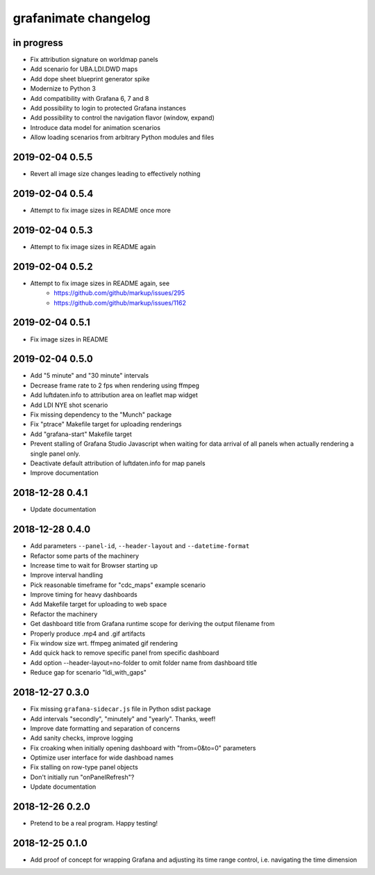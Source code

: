 #####################
grafanimate changelog
#####################


in progress
===========
- Fix attribution signature on worldmap panels
- Add scenario for UBA.LDI.DWD maps
- Add dope sheet blueprint generator spike
- Modernize to Python 3
- Add compatibility with Grafana 6, 7 and 8
- Add possibility to login to protected Grafana instances
- Add possibility to control the navigation flavor (window, expand)
- Introduce data model for animation scenarios
- Allow loading scenarios from arbitrary Python modules and files


2019-02-04 0.5.5
================
- Revert all image size changes leading to effectively nothing


2019-02-04 0.5.4
================
- Attempt to fix image sizes in README once more


2019-02-04 0.5.3
================
- Attempt to fix image sizes in README again


2019-02-04 0.5.2
================
- Attempt to fix image sizes in README again, see
    - https://github.com/github/markup/issues/295
    - https://github.com/github/markup/issues/1162


2019-02-04 0.5.1
================
- Fix image sizes in README


2019-02-04 0.5.0
================
- Add "5 minute" and "30 minute" intervals
- Decrease frame rate to 2 fps when rendering using ffmpeg
- Add luftdaten.info to attribution area on leaflet map widget
- Add LDI NYE shot scenario
- Fix missing dependency to the "Munch" package
- Fix "ptrace" Makefile target for uploading renderings
- Add "grafana-start" Makefile target
- Prevent stalling of Grafana Studio Javascript when waiting for data arrival
  of all panels when actually rendering a single panel only.
- Deactivate default attribution of luftdaten.info for map panels
- Improve documentation


2018-12-28 0.4.1
================
- Update documentation


2018-12-28 0.4.0
================
- Add parameters ``--panel-id``, ``--header-layout`` and ``--datetime-format``
- Refactor some parts of the machinery
- Increase time to wait for Browser starting up
- Improve interval handling
- Pick reasonable timeframe for "cdc_maps" example scenario
- Improve timing for heavy dashboards
- Add Makefile target for uploading to web space
- Refactor the machinery
- Get dashboard title from Grafana runtime scope for deriving the output filename from
- Properly produce .mp4 and .gif artifacts
- Fix window size wrt. ffmpeg animated gif rendering
- Add quick hack to remove specific panel from specific dashboard
- Add option --header-layout=no-folder to omit folder name from dashboard title
- Reduce gap for scenario "ldi_with_gaps"


2018-12-27 0.3.0
================
- Fix missing ``grafana-sidecar.js`` file in Python sdist package
- Add intervals "secondly", "minutely" and "yearly". Thanks, weef!
- Improve date formatting and separation of concerns
- Add sanity checks, improve logging
- Fix croaking when initially opening dashboard with "from=0&to=0" parameters
- Optimize user interface for wide dashboad names
- Fix stalling on row-type panel objects
- Don't initially run "onPanelRefresh"?
- Update documentation


2018-12-26 0.2.0
================
- Pretend to be a real program. Happy testing!


2018-12-25 0.1.0
================
- Add proof of concept for wrapping Grafana and adjusting its
  time range control, i.e. navigating the time dimension
